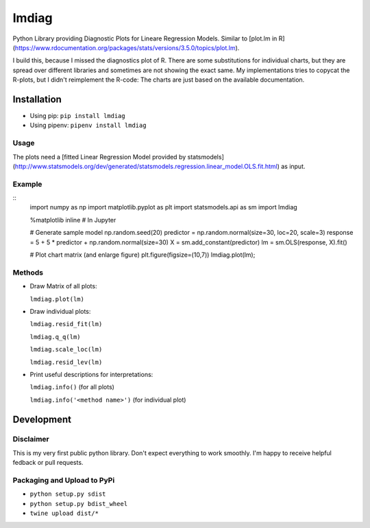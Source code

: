 lmdiag
=======

Python Library providing Diagnostic Plots for Lineare Regression Models. Similar to [plot.lm in R](https://www.rdocumentation.org/packages/stats/versions/3.5.0/topics/plot.lm).

I build this, because I missed the diagnostics plot of R. There are some substitutions for individual charts, but they are spread over different libraries and sometimes are not showing the exact same. My implementations tries to copycat the R-plots, but I didn't reimplement the R-code: The charts are just based on the available documentation.

Installation
------------

- Using pip: ``pip install lmdiag``
- Using pipenv: ``pipenv install lmdiag``

Usage
.......

The plots need a [fitted Linear Regression Model provided by statsmodels](http://www.statsmodels.org/dev/generated/statsmodels.regression.linear_model.OLS.fit.html) as input.

Example
........
::
        import numpy as np
        import matplotlib.pyplot as plt
        import statsmodels.api as sm
        import lmdiag

        %matplotlib inline  # In Jupyter

        # Generate sample model
        np.random.seed(20)
        predictor = np.random.normal(size=30, loc=20, scale=3)
        response = 5 + 5 * predictor + np.random.normal(size=30)
        X = sm.add_constant(predictor)
        lm = sm.OLS(response, X).fit()

        # Plot chart matrix (and enlarge figure)
        plt.figure(figsize=(10,7))
        lmdiag.plot(lm);


Methods
........

- Draw Matrix of all plots:

  ``lmdiag.plot(lm)``

- Draw individual plots:

  ``lmdiag.resid_fit(lm)``

  ``lmdiag.q_q(lm)``

  ``lmdiag.scale_loc(lm)``

  ``lmdiag.resid_lev(lm)``

- Print useful descriptions for interpretations:

  ``lmdiag.info()`` (for all plots)

  ``lmdiag.info('<method name>')`` (for individual plot)

Development
------------

Disclaimer
..........

This is my very first public python library. Don't expect everything to work smoothly. I'm happy to receive helpful fedback or pull requests.

Packaging and Upload to PyPi
............................

- ``python setup.py sdist``
- ``python setup.py bdist_wheel``
- ``twine upload dist/*``
